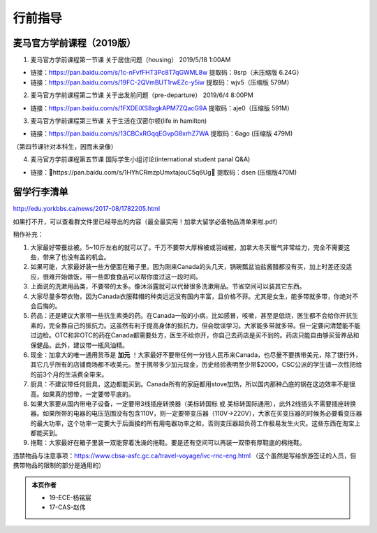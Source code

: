 ﻿行前指导
==================
麦马官方学前课程（2019版）
-------------------------------------
1. 麦马官方学前课程第一节课 关于居住问题（housing） 2019/5/18 1:00AM 

- 链接：https://pan.baidu.com/s/1c-nFvfFHT3Pc8T7qGWML8w 提取码：9srp（未压缩版 6.24G）
- 链接：https://pan.baidu.com/s/19FC-2QVmBUT1rwEZc-y5iw 提取码：wjv5（压缩版 579M）

2. 麦马官方学前课程第二节课 关于出发前问题（pre-departure） 2019/6/4 8:00PM

- 链接：https://pan.baidu.com/s/1FXDEiXS8xgkAPM7ZQacG9A 提取码：aje0（压缩版 591M）

3. 麦马官方学前课程第三节课 关于生活在汉密尔顿(life in hamilton)

- 链接：https://pan.baidu.com/s/13CBCxRGqqEGvpG8xrhZ7WA 提取码：6ago (压缩版 479M)

（第四节课针对本科生，因而未录像）

4. 麦马官方学前课程第五节课 国际学生小组讨论(international student panal Q&A)

- 链接：https://pan.baidu.com/s/1HYhCRmzpUmxtajouC5q6Ug 提取码：dsen (压缩版470M)

留学行李清单
------------------------------------------
http://edu.yorkbbs.ca/news/2017-08/1782205.html

如果打不开，可以查看群文件里已经导出的内容（最全最实用！加拿大留学必备物品清单来啦.pdf）

稍作补充：

1. 大家最好带蚕丝被。5~10斤左右的就可以了。千万不要带大厚棉被或羽绒被，加拿大冬天暖气非常给力，完全不需要这些，带来了也没有盖的机会。
2. 如果可能，大家最好装一些方便面在箱子里。因为刚来Canada的头几天，锅碗瓢盆油盐酱醋都没有买，加上时差还没适应，很难开始做饭，带一些即食食品可以帮你度过这一段时间。
3. 上面说的洗漱用品类，不要带的太多。像沐浴露就可以代替很多洗漱用品。节省空间可以装其它东西。
4. 大家尽量多带衣物，因为Canada衣服鞋帽的种类远远没有国内丰富，且价格不菲。尤其是女生，能多带就多带，你绝对不会后悔的。
5. 药品：还是建议大家带一些抗生素类的药。在Canada一般的小病，比如感冒，咳嗽，甚至是低烧，医生都不会给你开抗生素的，完全靠自己的抵抗力。这虽然有利于提高身体的抵抗力，但会耽误学习。大家能多带就多带。但一定要问清楚能不能过边检。OTC和非OTC的药在Canada都需要处方，医生不给你开，你自己去药店是买不到的。药店只能自由够买营养品和保健品。此外，建议带一瓶风油精。
6. 现金：加拿大的唯一通用货币是 **加元** ！大家最好不要带任何一分钱人民币来Canada，也尽量不要携带美元，除了银行外，其它几乎所有的店铺商场都不收美元。至于携带多少加元现金，历史经验表明至少带$2000，CSC公派的学生请一次性把给的前3个月的生活费全带来。
7. 厨具：不建议带任何厨具，这边都能买到。Canada所有的家庭都用stove加热，所以国内那种凸底的锅在这边效率不是很高。如果真的想带，一定要带平底的。
8. 如果大家要从国内带电子设备，一定要带3线插座转换器（美标转国标 或 美标转国际通用），此外2线插头不需要插座转换器。如果所带的电器的电压范围没有包含110V，则一定要带变压器（110V->220V），大家在买变压器的时候务必要看变压器的最大功率，这个功率一定要大于后面接的所有用电器功率之和，否则变压器超负荷工作极易发生火灾。这些东西在淘宝上都能买到。
9. 拖鞋：大家最好在箱子里装一双能穿着洗澡的拖鞋。要是还有空间可以再装一双带有厚鞋底的棉拖鞋。

违禁物品与注意事项：https://www.cbsa-asfc.gc.ca/travel-voyage/ivc-rnc-eng.html （这个虽然是写给旅游签证的人员，但携带物品的限制的部分是通用的）

.. admonition:: 本页作者
   
   - 19-ECE-杨铭宸
   - 17-CAS-赵伟